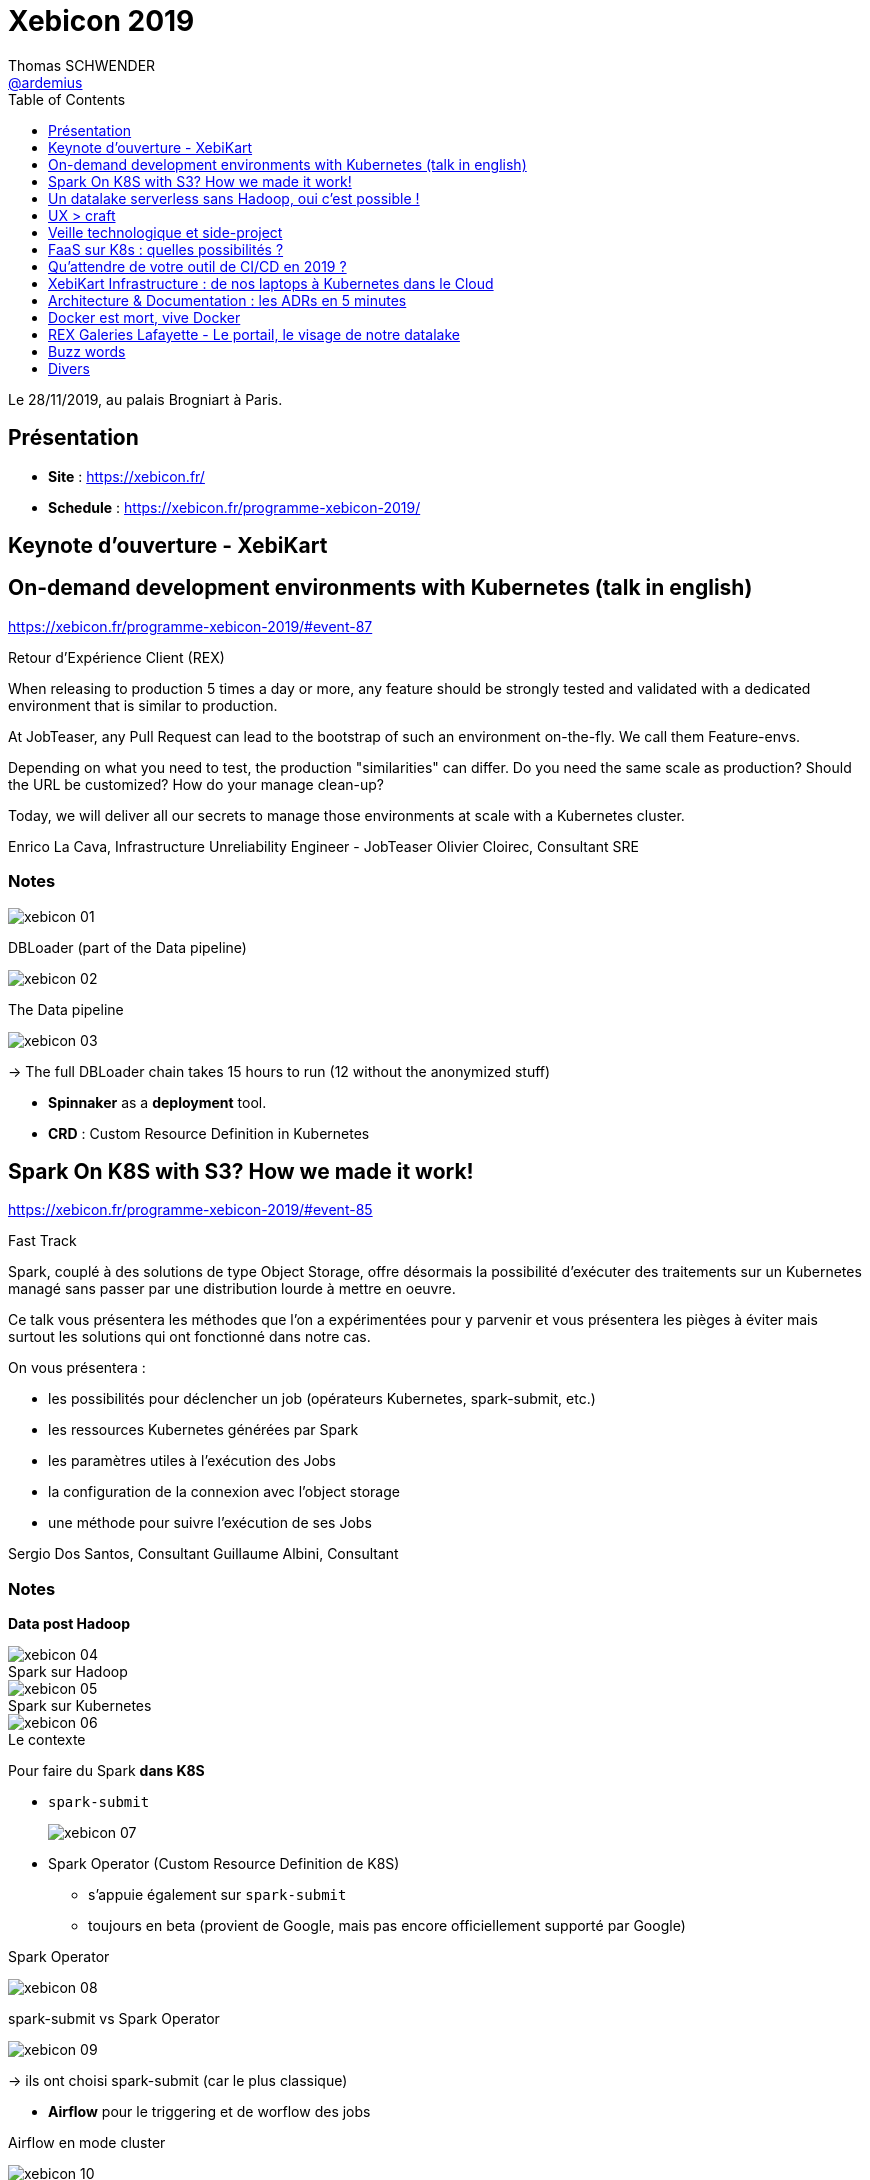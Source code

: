 = Xebicon 2019
Thomas SCHWENDER <https://github.com/ardemius[@ardemius]>
// Handling GitHub admonition blocks icons
ifndef::env-github[:icons: font]
ifdef::env-github[]
:status:
:outfilesuffix: .adoc
:caution-caption: :fire:
:important-caption: :exclamation:
:note-caption: :paperclip:
:tip-caption: :bulb:
:warning-caption: :warning:
endif::[]
:imagesdir: ./images
:source-highlighter: highlightjs
// Next 2 ones are to handle line breaks in some particular elements (list, footnotes, etc.)
:lb: pass:[<br> +]
:sb: pass:[<br>]
// check https://github.com/Ardemius/personal-wiki/wiki/AsciiDoctor-tips for tips on table of content in GitHub
:toc: macro
:toclevels: 1
// To turn off figure caption labels and numbers
//:figure-caption!:
// Same for examples
//:example-caption!:
// To turn off ALL captions
:caption:

toc::[]

Le 28/11/2019, au palais Brogniart à Paris.

== Présentation

* *Site* : https://xebicon.fr/
* *Schedule* : https://xebicon.fr/programme-xebicon-2019/

== Keynote d'ouverture - XebiKart

== On-demand development environments with Kubernetes (talk in english)

https://xebicon.fr/programme-xebicon-2019/#event-87[]

====
Retour d'Expérience Client (REX)

When releasing to production 5 times a day or more, any feature should be strongly tested and validated with a dedicated environment that is similar to production.

At JobTeaser, any Pull Request can lead to the bootstrap of such an environment on-the-fly. We call them Feature-envs.

Depending on what you need to test, the production "similarities" can differ. Do you need the same scale as production? Should the URL be customized? How do your manage clean-up?

Today, we will deliver all our secrets to manage those environments at scale with a Kubernetes cluster.

Enrico La Cava, Infrastructure Unreliability Engineer - JobTeaser
Olivier Cloirec, Consultant SRE
====

=== Notes

image:xebicon_01.jpg[]

.DBLoader (part of the Data pipeline)
image:xebicon_02.jpg[]

.The Data pipeline
image:xebicon_03.jpg[]

-> The full DBLoader chain takes 15 hours to run (12 without the anonymized stuff)

* *Spinnaker* as a *deployment* tool.
* *CRD* : Custom Resource Definition in Kubernetes

== Spark On K8S with S3? How we made it work!

https://xebicon.fr/programme-xebicon-2019/#event-85[]

====
Fast Track

Spark, couplé à des solutions de type Object Storage, offre désormais la possibilité d'exécuter des traitements sur un Kubernetes managé sans passer par une distribution lourde à mettre en oeuvre.

Ce talk vous présentera les méthodes que l'on a expérimentées pour y parvenir et vous présentera les pièges à éviter mais surtout les solutions qui ont fonctionné dans notre cas.

On vous présentera :

- les possibilités pour déclencher un job (opérateurs Kubernetes, spark-submit, etc.)
- les ressources Kubernetes générées par Spark
- les paramètres utiles à l'exécution des Jobs
- la configuration de la connexion avec l'object storage
- une méthode pour suivre l'exécution de ses Jobs

Sergio Dos Santos, Consultant
Guillaume Albini, Consultant
====

=== Notes

*Data post Hadoop*

.Spark sur Hadoop
image::xebicon_04.jpg[]

.Spark sur Kubernetes
image::xebicon_05.jpg[]

.Le contexte
image::xebicon_06.jpg[]

Pour faire du Spark *dans K8S*

* `spark-submit`
+
image:xebicon_07.jpg[]

* Spark Operator (Custom Resource Definition de K8S)
	** s'appuie également sur `spark-submit`
	** toujours en beta (provient de Google, mais pas encore officiellement supporté par Google)

.Spark Operator
image:xebicon_08.jpg[]

.spark-submit vs Spark Operator
image:xebicon_09.jpg[]

-> ils ont choisi spark-submit (car le plus classique)

* *Airflow* pour le triggering et de worflow des jobs

.Airflow en mode cluster
image:xebicon_10.jpg[]

.jars à intégrer à Docker pour pouvoir accéer à S3
image:xebicon_11.jpg[]

.Stack de monitoring avec Prometheus / Grafana
image:xebicon_12.jpg[]

.Spark peut consommer plus que normalement alloué
image:xebicon_13.jpg[]

-> il faut donc configurer un *oversize*

Penser également à un petit *cleanup* pour éviter l'accumulation sur K8S.

.Conclusion
image:xebicon_14.jpg[]

=== Avis

Des infos utiles, on rentre tout de suite dans le "cambouis". +
A garder sous le coude pour un projet similaire.

Q&A : Voir *Kudo* (passé côté CNCF) pour automatiser bien des choses à destination de K8S (pourrait remplacer une partie du développement custom présénté ici)

== Un datalake serverless sans Hadoop, oui c'est possible !

https://xebicon.fr/programme-xebicon-2019/#event-93[]

====
Conférence

Le Cloud a transformé ces dernières années l’approche du Big Data : Stockage de la donnée et capacité de traitement sont désormais séparés, capacité à la demande ou encore utilisation de cluster en mode éphémère sont maintenant la norme et permettent de s’abstraire de problématiques d’exploitation qu’on ne souhaite pas avoir à gérer. Dans ce slot, à travers notre expérience d'un projet de la vraie vie, nous vous présenterons comment mettre en place un datalake sans Hadoop en utilisant au maximum les nouvelles possibilités qu'offre AWS.

Edern Hotte, Consultant
Jérémy Pinsolle, Développeur
====

=== Notes

* S3 : object storage de AWS
	** très bonne durabilité
	** organisation des data :
		*** /raw-data
		*** /prepared-data
		*** /business-data

.Plusieurs types de stockage avec S3
image:xebicon_15.jpg[]

-> pourquoi payer la même chose pour un usage différent ? La raison d'être de ces différents types de storage. +
Par exemple, en 30j les données vont passer automatiquement, si non utilisées (à vérifier !), en S3 IA.

* *EMR* : Elastic Map Reduce, un Hadoop managé
+
image:xebicon_16.jpg[]

-> en mode éphémère, gaffe au temps de démarrage qui peut atteindre une 10 de minutes

* *GLUE* : Spark serverless
+
image:xebicon_17.jpg[]

-> idem, temps de démarrage long (\~10 minutes)

* *Athena* : du SQL sur S3
+
image:xebicon_18.jpg[]

-> permet au business (qui connaît généralement le SQL) de pouvoir créer lui-même ses jeux de données

* Orchestration avec des *Step-Functions* (machine à état)
+
image:xebicon_19.jpg[]

.Schéma global de l'architecture
image:xebicon_20.jpg[]

Maintenant, *comment exposer les data ?*

* Application cliente du lake
	** donner un accès à S3
	** donner accès au Data Catalog GLUE
* Application data scientist

Quels usges pour qui ?

* *Data scientists*
	** explorer la donnée (notebooks)
	** partages des résultats
	** ordonnancer des notebooks
* *Data owner*
	** documenter la donnée
	** mettre à disposition des jeux de données métier
* *Dev d'appli cliente*
	** se documenter sur la data
	** s'interface avec le lake de manière industrialisée
* *équipe de dev*
	** monitorer le lake
	** configuer l'ingestion de nouvelles ressources

Ils ont créé un portail (React pour le Front) pour répondre à ces différents use cases. +
image:xebicon_21.jpg[]

Combien de personnes pour tout ça ?

* *équipe Datalake*
	** 1 PO
	** 3 data engineer
* *équipe portail*
	** 1 PO
	** 1 dev fullstark
	** 1 dev front
	** 1 dev back
* Un architecte en transverse qui apporte sa vision sur le Cloud
* et il m'en manque 1...

.Combien coûte l'infra
image:xebicon_22.jpg[]

En conclusion :

* oui, un datalake serverless sur AWS, c'est possible
* BEAUCOUP de connaissances Cloud requises
* coût d'infra/run très inférieur à celui d'un Hadoop on premise
* avoir la main sur tout / capacité virtuellement illimitée

== UX > craft

https://xebicon.fr/programme-xebicon-2019/#event-104[]

====
Fast Track

Le craft, je n'y comprends rien. Venez découvrir comment l'UX de par ses principes simples va vous permettre de faire un code encore plus propre que les meilleurs crafteux.

Romain Sagean, Software Engineer
====

=== Notes

Repo GitHub de la prez : https://github.com/scauglog/prez/blob/master/XebiCon%2019%20-%20UX%20vs%20Craft.pdf[UX vs Craft]

L'UX existait avant le craftership

L'UX en 3 mots : *utilisation* / *situation* / *usage*

* Concept de *personae* (1999, Alan Cooper)
* Concept d'*analyse heuristique* (Bastien et Scapan)
* Concept de *contrôle explicite* : tout action du système correspond à une demande explicite de l'utilisateur

Beaucoup de conseils utiles, conf à garder sous le coude pour avoir rapidement les grands principes de l'UX à disposition

== Veille technologique et side-project

https://xebicon.fr/programme-xebicon-2019/#event-47[]

====
Fast Track

Veiller, c'est bien, mais faire, c'est mieux ! Et si vous codiez des sides projects pour tester tous ce que vous avez appris ? Comment choisir le sujet ? les technos ? Comment s'organiser ? Comment terminer ces projets ? D'ailleurs, doit-on les terminer ? A quel moment considérer que vous maitrisez une technologie ? Et surtout, comment en tirer de l'experience ?

Toutes ces réponses dans mon talk !

Sarah Buisson, Ingénieur
====

=== Notes

* Temps, motivation et énergie
	** la perte de motivation est la principale raison d'abandon d'un side project : ce dernier doit donc toujours être un *plaisir* !
* les side projects, les gros, ne sont pas le mieux pour réaliser une veille techno efficace, mieux vaut priviligier de *petits projets*
	** plus facile, plus motivant
	** forte capitalisation
	** à chaque tech son projet idéal
	** bootstrap or not bootstrap ? En gros, plutôt que de perdre du temps à installer la techno, mieux vaut prendre un bootstrapper qui vous permettra de rapidement *pratiquer* la techno qui vous intéressait

* Les bonnes pratiques à conserver quoi qu'il arrive :
	** tests
	** versionning
	** refactoring
	** UNE CHOSE A LA FOIS
	** et se poser des *deadlines* : en nombre d'heures, de sessions

-> Garder en tête qu'on fait des side projects pour apprendre, l'important n'est pas de terminer le projet, ce qui sera rarement le cas

== FaaS sur K8s : quelles possibilités ?

https://xebicon.fr/programme-xebicon-2019/#event-14[]

====
Conférence

AWS Lambda est l'implémentation de référence quand on parle de FaaS.

Est-il possible d'en faire en dehors d'AWS Lambda (ou de Google Cloud Functions) ? Quels sont les outils à disposition pour en faire, que proposent-ils et quels sont leurs avantages et inconvénients ? Comment déployer ce type d'outil et quelles sont les contraintes qu'ils imposent ?

Dmytro Podyachiy, Consultant
Ludovic Ladeu, Consultant
====

=== Notes

image:xebicon_23.jpg[]
image:xebicon_24.jpg[]
image:xebicon_25.jpg[]

-> le *context* sert généralement à la communication de *metadata*.

Pourquoi FaaS sur Kubernetes ?

* Sécurités de bout en bout
* Cluster existant
* Enfermement propriétaire

.landscape de FaaS sur Kubernetes
image:xebicon_26.jpg[]

.OpenFaaS
image:xebicon_27.jpg[]

.OpenFaaS, pattern "event connector"
image:xebicon_28.jpg[]

*OpenFaaS* :

* très grande communauté
* simplicité d'utilisation
* documentation un peu incomplète

.OpenWhisk
image:xebicon_29.jpg[]

-> On ne parle de functions, mais d'actions avec OpenWhisk

.Architecture OpenWhisk
image:xebion_30.jpg[]

== Qu'attendre de votre outil de CI/CD en 2019 ?

https://xebicon.fr/programme-xebicon-2019/#event-82[]

====
Conférence

Tu aimes développer des applications serverless dans ton cloud provider favori et/ou lancer des containers dans Kubernetes, mais continue de traîner une grosse VM de CI/CD à côté de toute cette modernité ? Tu es un héros de l’ombre qui travaille sur des projets legacy et qui souhaite donner un coup de jeune à ta CI/CD. Ne cherche pas plus loin, c’est le talk qu’il te faut. Nous verrons ce que l'on peut attendre d'un pipeline de CI/CD moderne : des concepts jusqu'aux outils.

Vincent Arrocena, Développeur Full-Stack
====

=== Notes

.Quelques rappels sur les notions de CI / CD
image:xebicon_31.jpg[]

Une des caractéristiques importantes d'un pipeline est la *rapidité d'exécution*. +
-> la présence d'un *cache de dépendances* est très appréciable dans ce cas.

image:xebicon_32.jpg[]

== XebiKart Infrastructure : de nos laptops à Kubernetes dans le Cloud

https://xebicon.fr/programme-xebicon-2019/#event-108[]

====
Code as a Passion

Pour la démo présentée en Keynote et durant le reste de la journée, il a bien fallu monter l'infrastructure qui fait tourner le tout. Naturellement, nous nous sommes tournés vers Kubernetes et le Cloud ; c'est le moment de faire le bilan de ce que nous avons monté, des obstacles que nous avons eus à surmonter, et la manière dont nous avons créé une plateforme multi-cloud, résiliente, entièrement dynamique et qui nous permet de déployer nos applications en continu. Parlons de Kubernetes, parlons de GCP, d'AWS, de génération de certificats TLS automatique, de création d'enregistrements DNS automatique, de Service Mesh, et de bien d'autres choses encore !

Alexis Chotard, SRE
====

=== Notes

image:xebicon_33.jpg[]
image:xebicon_34.jpg[]

* la voiture va aller publier des events sur un RabbitMQ
* le tout tourne sur du Kubernetes sur GCP
* Préférer *Terraform* à GDP (Google Deploy Manager), même pour GCP. +
-> Plus complet, plus facile à utiliser.
* des GPU ont été absolument nécessaires pour le Machine Learning du cluster GKE.
+
WARNING: Or toutes les zones d'une région ne fournissent pas obligatoirement de GPUs !

* un des objectifs est de pouvoir déployer une application en *3 min*.

== Architecture & Documentation : les ADRs en 5 minutes

https://xebicon.fr/programme-xebicon-2019/#event-95[]

====
Lightning Talk

La documentation des décisions d'architecture n'est généralement pas quelque chose d'évident. En l'espace de 5 minutes, je vous propose de vous présenter une solution efficace et légère : les ADRs.

Sylvain Decout, Ingénieur logiciel
====

=== Notes

https://blog.xebia.fr/2019/03/05/architecture-et-documentation-les-adrs/[]

== Docker est mort, vive Docker

https://xebicon.fr/programme-xebicon-2019/#event-57[]

====
Lightning Talk

Docker est désormais partout. Mais que fait réellement Docker ? Y a-t-il encore un sens à parler de Docker maintenant qu'il s'agit du simple packaging du projet Moby, qui lui-même n'est qu'une interface vers containerd et runc ? Le sujet de "build des conteneurs Docker sans Docker" est sur toutes les lèvres de l'écosystème Kubernetes. Côté runtime, Docker en vient de plus en plus a être remplacé. Faisons le point sur cette situation et l'avenir potentiel de Docker.

Alexis Chotard, SRE
====

=== Notes

image::xebicon_35.jpg[]

* Docker n'est finalement que la version "packagé" du projet *Moby*

.Alternatives pour créer une image "pas" Docker, mais OCI-compliant
image:xebicon_36.jpg[]

On peut citer :

* Kaniko
* buildah
* Makisu

.Running containers from images
image:xebicon_37.jpg[]

*Conclusion* : tout cet écosystème autour des containers repose sur la coopération de plusieurs technos, autres que Docker, même si Docker a grandement contribué au développement des containers.

== REX Galeries Lafayette - Le portail, le visage de notre datalake

https://xebicon.fr/programme-xebicon-2019/#event-62[]

====
Retour d'Expérience Client (REX)

La data est un monde abstrait, difficile à se représenter, avec pléthore d'outils. Notre solution : proposer un portail pour regrouper tous ces outils et ainsi fournir une vision globale... Le thème principal sera : montrer comment notre portail a été un vecteur d'innovation sur notre projet Datalake.

Pourquoi en sommes-nous venus à créer un portail "boîte à outils"? Quels sont les métiers utilisateurs du portail? Comment la collaboration des équipes a-t-elle été impactée? Quelles sont les technos choisies?

Ce portail est principalement destiné aux :

- aux data ingénieurs /devops : des outils pour superviser et suivre l'exploitation,
- aux data scientists/business analysts/PO : des outils de restitution de la donnée, de data lineage,
- aux gouverneurs/métiers financiers : des outils de maîtrise des budgets,
Mais surtout des outils à destination des métiers du commerce, d'analyse et de data visualisation (Simulastor).

Dina Baddaje, Data Scientist - Galeries Lafayette
Enguerand Acquarone, Responsable DataScience - Galeries Lafayette
Nicolas Dechandon - Consultant - Xebia
====

== Buzz words

* On Commence à entendre parler de *CircleCI* comme outil de CI/CD. +
CircleCI est maintenant facturé à l'usage, ce qui semble intéressant (financièrement) d'après les différents retours de la conférence. +
*GitLab CI/CD* est également très bien implanté dans ce secteur
* Quasiment tous les Front étaient en *React*
* *Prometheus* comme outil de monitoring

== Divers























